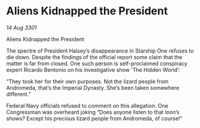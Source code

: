 * Aliens Kidnapped the President

/14 Aug 3301/

Aliens Kidnapped the President 
 
The spectre of President Halsey’s disappearance in Starship One refuses to die down. Despite the findings of the official report some claim that the matter is far from closed. One such person is self-proclaimed conspiracy expert Ricardo Bentonio on his investigative show ‘The Hidden World’: 

“They took her for their own purposes. Not the lizard people from Andromeda, that’s the Imperial Dynasty. She’s been taken somewhere different.” 

Federal Navy officials refused to comment on this allegation. One Congressman was overheard joking “Does anyone listen to that loon’s shows? Except his precious lizard people from Andromeda, of course!”
